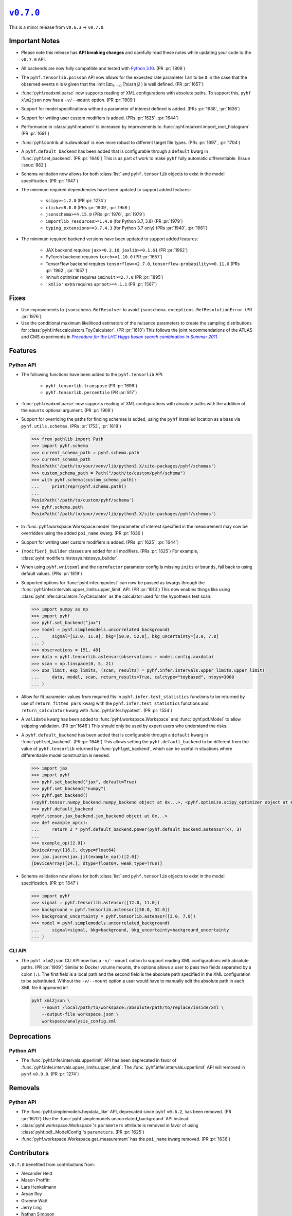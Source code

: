 |release v0.7.0|_
=================

This is a minor release from ``v0.6.3`` → ``v0.7.0``.

Important Notes
---------------

* Please note this release has **API breaking changes** and carefully read these
  notes while updating your code to the ``v0.7.0`` API.
* All backends are now fully compatible and tested with
  `Python 3.10 <https://peps.python.org/pep-0310/>`_.
  (PR :pr:`1809`)
* The ``pyhf.tensorlib.poisson`` API now allows for the expected rate parameter
  ``lam`` to be ``0`` in the case that the observed events ``n`` is ``0`` given
  that the limit :math:`\lim_{\lambda \to 0} \,\mathrm{Pois}(n | \lambda)` is well defined.
  (PR :pr:`1657`)
* :func:`pyhf.readxml.parse` now supports reading of XML configurations with absolute paths.
  To support this, ``pyhf xlm2json`` now has a ``-v/--mount`` option.
  (PR :pr:`1909`)
* Support for model specifications without a parameter of interest defined is added.
  (PRs :pr:`1638`, :pr:`1636`)
* Support for writing user custom modifiers is added.
  (PRs :pr:`1625`, :pr:`1644`)
* Performance in :class:`pyhf.readxml` is increased by improvements to
  :func:`pyhf.readxml.import_root_histogram`.
  (PR :pr:`1691`)
* :func:`pyhf.contrib.utils.download` is now more robust to different target file types.
  (PRs :pr:`1697`, :pr:`1704`)
* A ``pyhf.default_backend`` has been added that is configurable through a
  ``default`` kwarg in :func:`pyhf.set_backend`.
  (PR :pr:`1646`)
  This is as part of work to make ``pyhf`` fully automatic differentiable.
  (Issue :issue:`882`)
* Schema validation now allows for both :class:`list` and ``pyhf.tensorlib`` objects
  to exist in the model specification.
  (PR :pr:`1647`)
* The minimum required dependencies have been updated to support added features:

   - ``scipy>=1.2.0`` (PR :pr:`1274`)
   - ``click>=8.0.0`` (PRs :pr:`1909`, :pr:`1958`)
   - ``jsonschema>=4.15.0`` (PRs :pr:`1976`, :pr:`1979`)
   - ``importlib_resources>=1.4.0`` (for Python 3.7, 3.8) (PR :pr:`1979`)
   - ``typing_extensions>=3.7.4.3`` (for Python 3.7 only) (PRs :pr:`1940`, :pr:`1961`)

* The minimum required backend versions have been updated to support added features:

   - JAX backend requires ``jax>=0.2.10``, ``jaxlib>=0.1.61`` (PR :pr:`1962`)
   - PyTorch backend requires ``torch>=1.10.0`` (PR :pr:`1657`)
   - TensorFlow backend requires ``tensorflow>=2.7.0``, ``tensorflow-probability>=0.11.0`` (PRs :pr:`1962`, :pr:`1657`)
   - iminuit optimizer requires ``iminuit>=2.7.0`` (PR :pr:`1895`)
   - ``'xmlio'`` extra requires ``uproot>=4.1.1`` (PR :pr:`1567`)

Fixes
-----

* Use improvements to ``jsonschema.RefResolver`` to avoid
  ``jsonschema.exceptions.RefResolutionError``.
  (PR :pr:`1976`)

* Use the conditional maximum likelihood estimators of the nuisance parameters
  to create the sampling distributions for :class:`pyhf.infer.calculators.ToyCalculator`.
  (PR :pr:`1610`)
  This follows the joint recommendations of the ATLAS and CMS experiments in
  |LHC Higgs search combination procedure|_.

Features
--------

Python API
~~~~~~~~~~

* The following functions have been added to the ``pyhf.tensorlib`` API:


   - ``pyhf.tensorlib.transpose`` (PR :pr:`1696`)
   - ``pyhf.tensorlib.percentile`` (PR :pr:`817`)

* :func:`pyhf.readxml.parse` now supports reading of XML configurations with absolute paths
  with the addition of the ``mounts`` optional argument.
  (PR :pr:`1909`)

* Support for overriding the paths for finding schemas is added, using the ``pyhf``
  installed location as a base via ``pyhf.utils.schemas``.
  (PRs :pr:`1753`, :pr:`1818`)

  .. code:: pycon

      >>> from pathlib import Path
      >>> import pyhf.schema
      >>> current_schema_path = pyhf.schema.path
      >>> current_schema_path
      PosixPath('/path/to/your/venv/lib/python3.X/site-packages/pyhf/schemas')
      >>> custom_schema_path = Path("/path/to/custom/pyhf/schema")
      >>> with pyhf.schema(custom_schema_path):
      ...     print(repr(pyhf.schema.path))
      ...
      PosixPath('/path/to/custom/pyhf/schema')
      >>> pyhf.schema.path
      PosixPath('/path/to/your/venv/lib/python3.X/site-packages/pyhf/schemas')

* In :func:`pyhf.workspace.Workspace.model` the parameter of interest specified
  in the measurement may now be overridden using the added ``poi_name`` kwarg.
  (PR :pr:`1636`)

* Support for writing user custom modifiers is added.
  (PRs :pr:`1625`, :pr:`1644`)

* ``{modifier}_builder`` classes are added for all modifiers.
  (PRs :pr:`1625`)
  For example, :class:`pyhf.modifiers.histosys.histosys_builder`.

* When using ``pyhf.writexml`` and the ``normfactor`` parameter config is missing
  ``inits`` or ``bounds``, fall back to using default values.
  (PRs :pr:`1819`)

* Supported options for :func:`pyhf.infer.hypotest` can now be passed as kwargs
  through the :func:`pyhf.infer.intervals.upper_limits.upper_limit` API.
  (PR :pr:`1613`)
  This now enables things like using :class:`pyhf.infer.calculators.ToyCalculator`
  as the calculator used for the hypothesis test scan:

  .. code:: pycon

      >>> import numpy as np
      >>> import pyhf
      >>> pyhf.set_backend("jax")
      >>> model = pyhf.simplemodels.uncorrelated_background(
      ...     signal=[12.0, 11.0], bkg=[50.0, 52.0], bkg_uncertainty=[3.0, 7.0]
      ... )
      >>> observations = [51, 48]
      >>> data = pyhf.tensorlib.astensor(observations + model.config.auxdata)
      >>> scan = np.linspace(0, 5, 21)
      >>> obs_limit, exp_limits, (scan, results) = pyhf.infer.intervals.upper_limits.upper_limit(
      ...     data, model, scan, return_results=True, calctype="toybased", ntoys=3000
      ... )

* Allow for fit parameter values from required fits in ``pyhf.infer.test_statistics``
  functions to be returned by use of ``return_fitted_pars`` kwarg with the
  ``pyhf.infer.test_statistics`` functions and ``return_calculator`` kwarg with
  :func:`pyhf.infer.hypotest`.
  (PR :pr:`1554`)

* A ``validate`` kwarg has been added to :func:`pyhf.workspace.Workspace` and
  :func:`pyhf.pdf.Model` to allow skipping validation.
  (PR :pr:`1646`)
  This should only be used by expert users who understand the risks.

* A ``pyhf.default_backend`` has been added that is configurable through a
  ``default`` kwarg in :func:`pyhf.set_backend`.
  (PR :pr:`1646`)
  This allows setting the ``pyhf.default_backend`` to be different from the value of
  ``pyhf.tensorlib`` returned by :func:`pyhf.get_backend`, which can be useful in situations
  where differentiable model construction is needed.

  .. code:: pycon

      >>> import jax
      >>> import pyhf
      >>> pyhf.set_backend("jax", default=True)
      >>> pyhf.set_backend("numpy")
      >>> pyhf.get_backend()
      (<pyhf.tensor.numpy_backend.numpy_backend object at 0x...>, <pyhf.optimize.scipy_optimizer object at 0x...>)
      >>> pyhf.default_backend
      <pyhf.tensor.jax_backend.jax_backend object at 0x...>
      >>> def example_op(x):
      ...     return 2 * pyhf.default_backend.power(pyhf.default_backend.astensor(x), 3)
      ...
      >>> example_op([2.0])
      DeviceArray([16.], dtype=float64)
      >>> jax.jacrev(jax.jit(example_op))([2.0])
      [DeviceArray([24.], dtype=float64, weak_type=True)]

* Schema validation now allows for both :class:`list` and ``pyhf.tensorlib`` objects
  to exist in the model specification.
  (PR :pr:`1647`)

  .. code:: pycon

      >>> import pyhf
      >>> signal = pyhf.tensorlib.astensor([12.0, 11.0])
      >>> background = pyhf.tensorlib.astensor([50.0, 52.0])
      >>> background_uncertainty = pyhf.tensorlib.astensor([3.0, 7.0])
      >>> model = pyhf.simplemodels.uncorrelated_background(
      ...     signal=signal, bkg=background, bkg_uncertainty=background_uncertainty
      ... )


CLI API
~~~~~~~

* The ``pyhf xlm2json`` CLI API now has a ``-v/--mount`` option to support reading
  XML configurations with absolute paths.
  (PR :pr:`1909`)
  Similar to Docker volume mounts, the options allows a user to pass two fields
  separated by a colon (``:``).
  The first field is a local path and the second field is the absolute path specified
  in the XML configuration to be substituted.
  Without the ``-v/--mount`` option a user would have to manually edit the absolute
  path in each XML file it appeared in!

  .. code:: console

      pyhf xml2json \
          --mount /local/path/to/workspace:/absolute/path/to/replace/inside/xml \
          --output-file workspace.json \
          workspace/analysis_config.xml

Deprecations
------------

Python API
~~~~~~~~~~

* The :func:`pyhf.infer.intervals.upperlimit` API has been deprecated in favor of
  :func:`pyhf.infer.intervals.upper_limits.upper_limit`.
  The :func:`pyhf.infer.intervals.upperlimit` API will removed in ``pyhf`` ``v0.9.0``.
  (PR :pr:`1274`)

Removals
--------

Python API
~~~~~~~~~~

* The :func:`pyhf.simplemodels.hepdata_like` API, deprecated since ``pyhf``
  ``v0.6.2``, has been removed.
  (PR :pr:`1670`)
  Use the :func:`pyhf.simplemodels.uncorrelated_background` API instead.

* :class:`pyhf.workspace.Workspace`'s ``parameters`` attribute is removed in favor of
  using :class:`pyhf.pdf._ModelConfig`'s ``parameters``.
  (PR :pr:`1625`)

* :func:`pyhf.workspace.Workspace.get_measurement` has the ``poi_name`` kwarg removed.
  (PR :pr:`1636`)

Contributors
------------

``v0.7.0`` benefited from contributions from:

* Alexander Held
* Mason Proffitt
* Lars Henkelmann
* Aryan Roy
* Graeme Watt
* Jerry Ling
* Nathan Simpson
* Beojan Stanislaus

.. |release v0.7.0| replace:: ``v0.7.0``
.. _`release v0.7.0`: https://github.com/scikit-hep/pyhf/releases/tag/v0.7.0

.. _LHC Higgs search combination procedure: https://inspirehep.net/literature/1196797
.. |LHC Higgs search combination procedure| replace:: *Procedure for the LHC Higgs boson search combination in Summer 2011*

